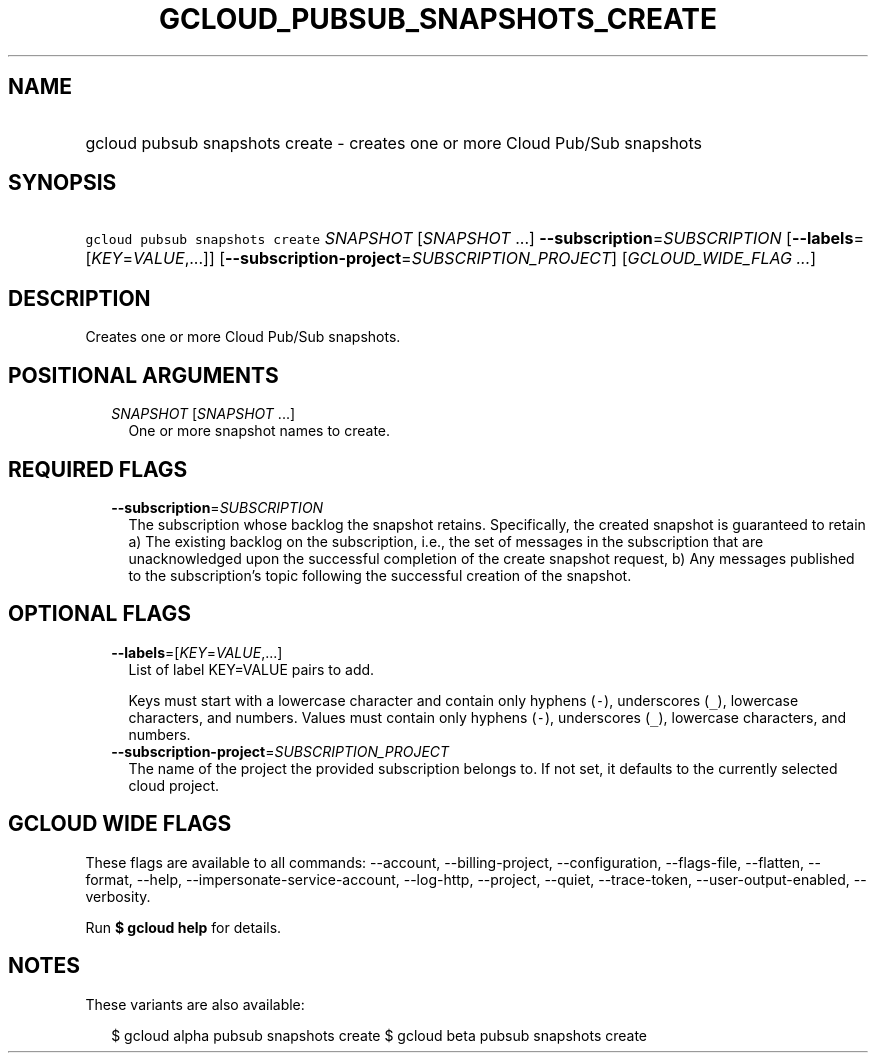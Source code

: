 
.TH "GCLOUD_PUBSUB_SNAPSHOTS_CREATE" 1



.SH "NAME"
.HP
gcloud pubsub snapshots create \- creates one or more Cloud Pub/Sub snapshots



.SH "SYNOPSIS"
.HP
\f5gcloud pubsub snapshots create\fR \fISNAPSHOT\fR [\fISNAPSHOT\fR\ ...] \fB\-\-subscription\fR=\fISUBSCRIPTION\fR [\fB\-\-labels\fR=[\fIKEY\fR=\fIVALUE\fR,...]] [\fB\-\-subscription\-project\fR=\fISUBSCRIPTION_PROJECT\fR] [\fIGCLOUD_WIDE_FLAG\ ...\fR]



.SH "DESCRIPTION"

Creates one or more Cloud Pub/Sub snapshots.



.SH "POSITIONAL ARGUMENTS"

.RS 2m
.TP 2m
\fISNAPSHOT\fR [\fISNAPSHOT\fR ...]
One or more snapshot names to create.


.RE
.sp

.SH "REQUIRED FLAGS"

.RS 2m
.TP 2m
\fB\-\-subscription\fR=\fISUBSCRIPTION\fR
The subscription whose backlog the snapshot retains. Specifically, the created
snapshot is guaranteed to retain a) The existing backlog on the subscription,
i.e., the set of messages in the subscription that are unacknowledged upon the
successful completion of the create snapshot request, b) Any messages published
to the subscription's topic following the successful creation of the snapshot.


.RE
.sp

.SH "OPTIONAL FLAGS"

.RS 2m
.TP 2m
\fB\-\-labels\fR=[\fIKEY\fR=\fIVALUE\fR,...]
List of label KEY=VALUE pairs to add.

Keys must start with a lowercase character and contain only hyphens (\f5\-\fR),
underscores (\f5_\fR), lowercase characters, and numbers. Values must contain
only hyphens (\f5\-\fR), underscores (\f5_\fR), lowercase characters, and
numbers.

.TP 2m
\fB\-\-subscription\-project\fR=\fISUBSCRIPTION_PROJECT\fR
The name of the project the provided subscription belongs to. If not set, it
defaults to the currently selected cloud project.


.RE
.sp

.SH "GCLOUD WIDE FLAGS"

These flags are available to all commands: \-\-account, \-\-billing\-project,
\-\-configuration, \-\-flags\-file, \-\-flatten, \-\-format, \-\-help,
\-\-impersonate\-service\-account, \-\-log\-http, \-\-project, \-\-quiet,
\-\-trace\-token, \-\-user\-output\-enabled, \-\-verbosity.

Run \fB$ gcloud help\fR for details.



.SH "NOTES"

These variants are also available:

.RS 2m
$ gcloud alpha pubsub snapshots create
$ gcloud beta pubsub snapshots create
.RE

